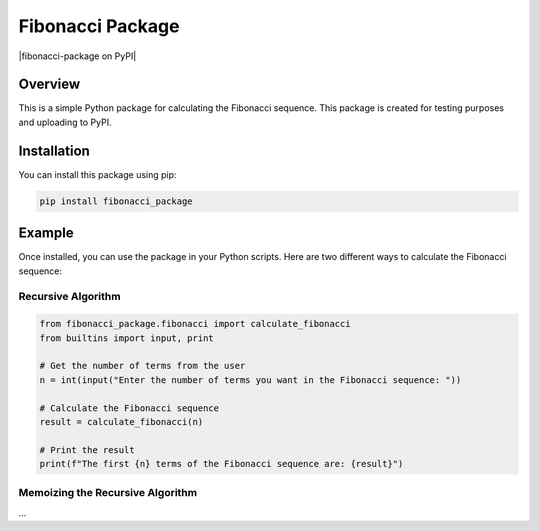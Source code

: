 Fibonacci Package
================

|fibonacci-package on PyPI|


Overview
--------

This is a simple Python package for calculating the Fibonacci sequence. This package is created for testing purposes and uploading to PyPI.

Installation
------------

You can install this package using pip:

.. code-block:: bash

    pip install fibonacci_package

Example
-------

Once installed, you can use the package in your Python scripts. Here are two different ways to calculate the Fibonacci sequence:

Recursive Algorithm
~~~~~~~~~~~~~~~~~~~~

.. code-block:: python

    from fibonacci_package.fibonacci import calculate_fibonacci
    from builtins import input, print

    # Get the number of terms from the user
    n = int(input("Enter the number of terms you want in the Fibonacci sequence: "))

    # Calculate the Fibonacci sequence
    result = calculate_fibonacci(n)

    # Print the result
    print(f"The first {n} terms of the Fibonacci sequence are: {result}")

Memoizing the Recursive Algorithm
~~~~~~~~~~~~~~~~~~~~~~~~~~~~~~~~~~


...
